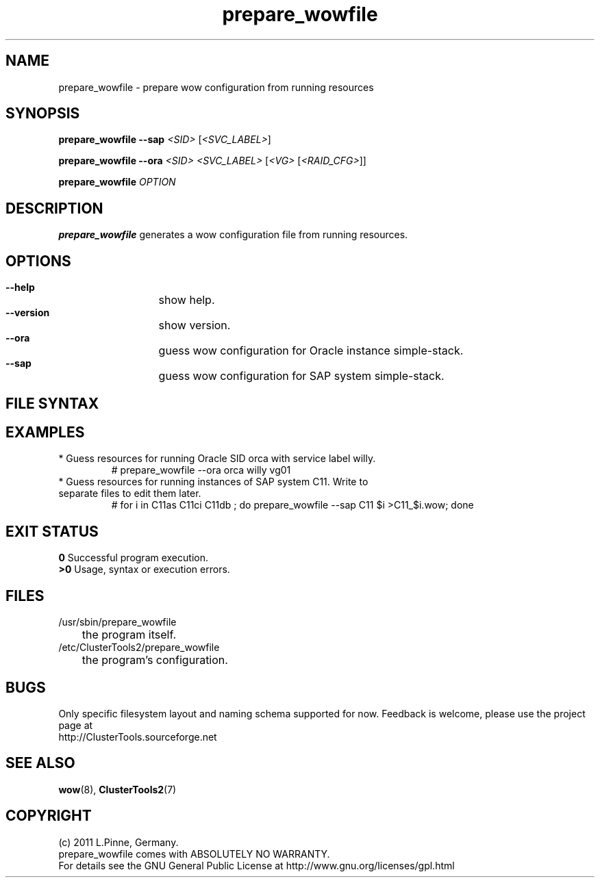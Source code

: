 .TH prepare_wowfile 8 "21 July 2011" "" "ClusterTools2"
.\"
.SH NAME
prepare_wowfile \- prepare wow configuration from running resources 
.\"
.SH SYNOPSIS
.P
.B prepare_wowfile --sap \fI<SID> \fR[\fI<SVC_LABEL>\fR]
.P
.B prepare_wowfile --ora \fI<SID> <SVC_LABEL> \fR[\fI<VG> \fR[\fI<RAID_CFG>\fR]]
.P
.B prepare_wowfile \fIOPTION\fR
.\"
.SH DESCRIPTION
\fBprepare_wowfile\fP generates a wow configuration file from running resources.
.br
.\"
.SH OPTIONS
.HP
\fB --help\fR
	show help.
.HP
\fB --version\fR
	show version.
.HP
\fB --ora\fR
	guess wow configuration for Oracle instance simple-stack.
.HP
\fB --sap\fR
	guess wow configuration for SAP system simple-stack.
.\"
.SH FILE SYNTAX
.\"
.SH EXAMPLES
.br
.TP
* Guess resources for running Oracle SID orca with service label willy.
.br
# prepare_wowfile --ora orca willy vg01
.TP
* Guess resources for running instances of SAP system C11. Write to separate files to edit them later.
.br
# for i in C11as C11ci C11db ; do prepare_wowfile --sap C11 $i >C11_$i.wow; done
.br
.\"
.SH EXIT STATUS
.B 0
Successful program execution.
.br
.B >0 
Usage, syntax or execution errors.
.\"
.SH FILES
.TP
/usr/sbin/prepare_wowfile
	the program itself.
.TP
/etc/ClusterTools2/prepare_wowfile
	the program's configuration.
.\"
.SH BUGS
Only specific filesystem layout and naming schema supported for now.
Feedback is welcome, please use the project page at
.br
http://ClusterTools.sourceforge.net
.\"
.SH SEE ALSO
\fBwow\fP(8), \fBClusterTools2\fP(7)
.\"
.SH COPYRIGHT
(c) 2011 L.Pinne, Germany.
.br
prepare_wowfile comes with ABSOLUTELY NO WARRANTY.
.br
For details see the GNU General Public License at
http://www.gnu.org/licenses/gpl.html
.\"
